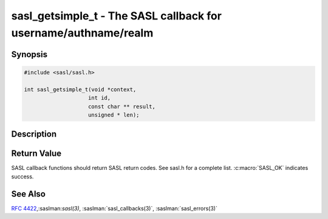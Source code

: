 .. saslman:: sasl_getsimple_t(3)

.. _sasl-reference-manpages-library-sasl_getsimple_t:


====================================================================
**sasl_getsimple_t** - The SASL callback for username/authname/realm
====================================================================

Synopsis
========

.. code-block:: C

    #include <sasl/sasl.h>

    int sasl_getsimple_t(void *context,
                        int id,
                        const char ** result,
                        unsigned * len);

Description
===========

.. c:function::   int sasl_getsimple_t(void *context,
        int id,
        const char ** result,
        unsigned * len);

    **sasl_getsimple_t** is used to retrieve simple things from
    the application. In practice this is authentication name,
    authorization name, and realm.

    :param context: SASL connection context
    :param id: indicates which value is being requested.  Possible values
        include:

        * SASL_CB_USER     ‐ Client user identity to login as
        * SASL_CB_AUTHNAME ‐ Client authentication name
        * SASL_CB_LANGUAGE ‐ Comma‐separated list of :rfc:`1766` languages
        * SASL_CB_CNONCE   ‐ Client‐nonce (for testing mostly)
    :param result: value of the item requested
    :param len: lenth of the result

Return Value
============

SASL  callback  functions should return SASL return codes.
See sasl.h for a complete list. :c:macro:`SASL_OK` indicates success.

See Also
========

:rfc:`4422`,:saslman:`sasl(3)`, :saslman:`sasl_callbacks(3)`,
:saslman:`sasl_errors(3)`
